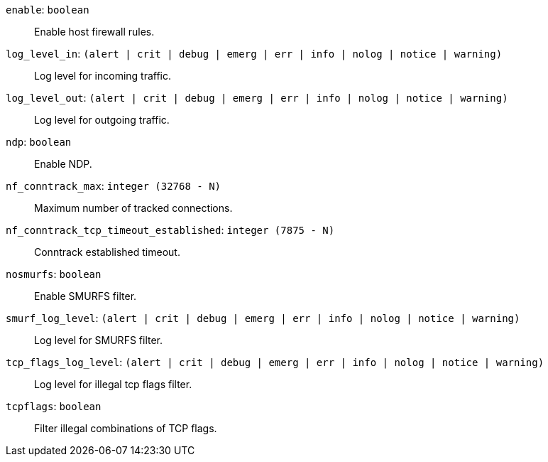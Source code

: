 `enable`: `boolean` ::

Enable host firewall rules.

`log_level_in`: `(alert | crit | debug | emerg | err | info | nolog | notice | warning)` ::

Log level for incoming traffic.

`log_level_out`: `(alert | crit | debug | emerg | err | info | nolog | notice | warning)` ::

Log level for outgoing traffic.

`ndp`: `boolean` ::

Enable NDP.

`nf_conntrack_max`: `integer (32768 - N)` ::

Maximum number of tracked connections.

`nf_conntrack_tcp_timeout_established`: `integer (7875 - N)` ::

Conntrack established timeout.

`nosmurfs`: `boolean` ::

Enable SMURFS filter.

`smurf_log_level`: `(alert | crit | debug | emerg | err | info | nolog | notice | warning)` ::

Log level for SMURFS filter.

`tcp_flags_log_level`: `(alert | crit | debug | emerg | err | info | nolog | notice | warning)` ::

Log level for illegal tcp flags filter.

`tcpflags`: `boolean` ::

Filter illegal combinations of TCP flags.


